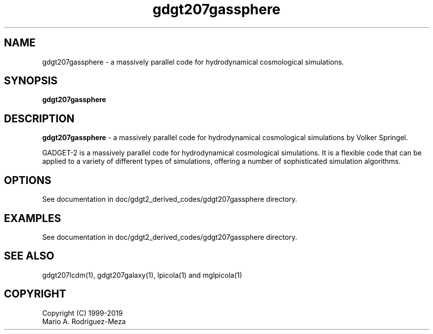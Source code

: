 't" t
.TH gdgt207gassphere 1 "January 2019" UNIX "NagBody PROJECT"
.na
.nh   

.SH NAME
gdgt207gassphere - a massively parallel code for hydrodynamical cosmological
simulations.
.SH SYNOPSIS
\fBgdgt207gassphere\fR
.sp

.SH DESCRIPTION
\fBgdgt207gassphere\fR - a massively parallel code for hydrodynamical cosmological
simulations by Volker Springel.

GADGET-2 is a massively parallel code for hydrodynamical cosmological
simulations. It is a flexible code that can be applied to a variety of
different types of simulations, offering a number of sophisticated
simulation algorithms.

.SH OPTIONS
See documentation in doc/gdgt2_derived_codes/gdgt207gassphere directory.
.sp

.SH EXAMPLES
See documentation in doc/gdgt2_derived_codes/gdgt207gassphere directory.

.SH SEE ALSO
gdgt207lcdm(1), gdgt207galaxy(1), lpicola(1) and mglpicola(1)

.SH COPYRIGHT
Copyright (C) 1999-2019
.br
Mario A. Rodriguez-Meza
.br
